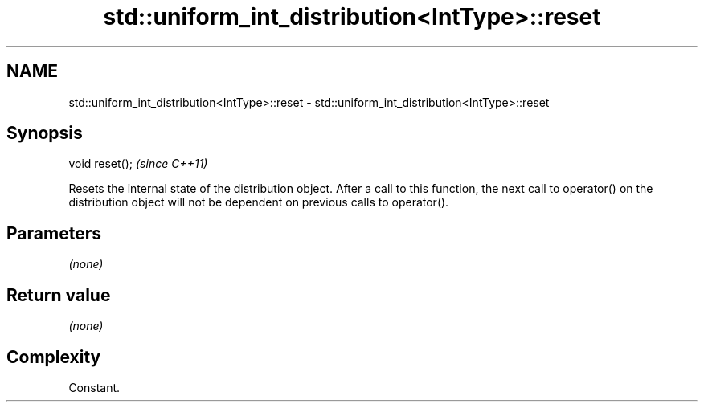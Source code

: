 .TH std::uniform_int_distribution<IntType>::reset 3 "2020.03.24" "http://cppreference.com" "C++ Standard Libary"
.SH NAME
std::uniform_int_distribution<IntType>::reset \- std::uniform_int_distribution<IntType>::reset

.SH Synopsis
   void reset();  \fI(since C++11)\fP

   Resets the internal state of the distribution object. After a call to this function, the next call to operator() on the distribution object will not be dependent on previous calls to operator().

.SH Parameters

   \fI(none)\fP

.SH Return value

   \fI(none)\fP

.SH Complexity

   Constant.
